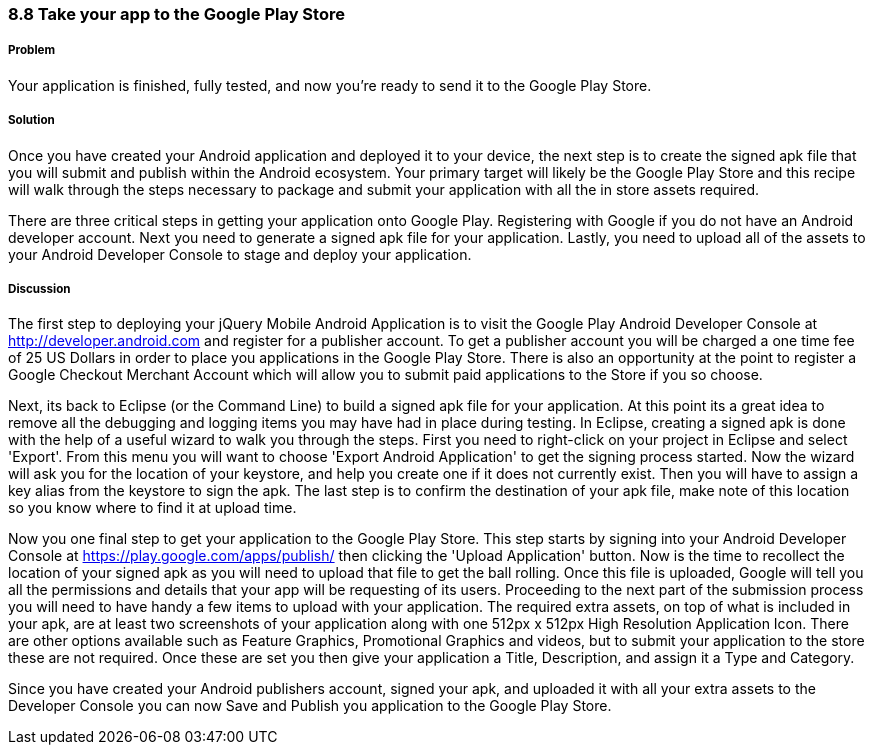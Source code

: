 ////

Author: Cory Gackenheimer <cory.gack@gmail.com> 

////

8.8 Take your app to the Google Play Store
~~~~~~~~~~~~~~~~~~~~~~~~~~~~~~~~~~~~~~~~~~

Problem
+++++++

Your application is finished, fully tested, and now you're ready to send it to the Google Play Store.

Solution
++++++++

Once you have created your Android application and deployed it to your device, the next step is to create the signed apk file that you will submit and publish within the Android ecosystem. Your primary target will likely be the Google Play Store and this recipe will walk through the steps necessary to package and submit your application with all the in store assets required.

There are three critical steps in getting your application onto Google Play. Registering with Google if you do not have an Android developer account. Next you need to generate a signed apk file for your application. Lastly, you need to upload all of the assets to your Android Developer Console to stage and deploy your application.

Discussion
++++++++++

The first step to deploying your jQuery Mobile Android Application is to visit the Google Play Android Developer Console at http://developer.android.com and register for a publisher account. To get a publisher account you will be charged a one time fee of 25 US Dollars in order to place you applications in the Google Play Store. There is also an opportunity at the point to register a Google Checkout Merchant Account which will allow you to submit paid applications to the Store if you so choose.

Next, its back to Eclipse (or the Command Line) to build a signed apk file for your application. At this point its a great idea to remove all the debugging and logging items you may have had in place during testing. In Eclipse, creating a signed apk is done with the help of a useful wizard to walk you through the steps. First you need to right-click on your project in Eclipse and select 'Export'. From this menu you will want to choose 'Export Android Application' to get the signing process started. Now the wizard will ask you for the location of your keystore, and help you create one if it does not currently exist. Then you will have to assign a key alias from the keystore to sign the apk. The last step is to confirm the destination of your apk file, make note of this location so you know where to find it at upload time.

Now you one final step to get your application to the Google Play Store. This step starts by signing into your Android Developer Console at https://play.google.com/apps/publish/ then clicking the 'Upload Application' button. Now is the time to recollect the location of your signed apk as you will need to upload that file to get the ball rolling. Once this file is uploaded, Google will tell you all the permissions and details that your app will be requesting of its users. Proceeding to the next part of the submission process you will need to have handy a few items to upload with your application. The required extra assets, on top of what is included in your apk, are at least two screenshots of your application along with one 512px x 512px High Resolution Application Icon. There are other options available such as Feature Graphics, Promotional Graphics and videos, but to submit your application to the store these are not required. Once these are set you then give your application a Title, Description, and assign it a Type and Category. 

Since you have created your Android publishers account, signed your apk, and uploaded it with all your extra assets to the Developer Console you can now Save and Publish you application to the Google Play Store.
